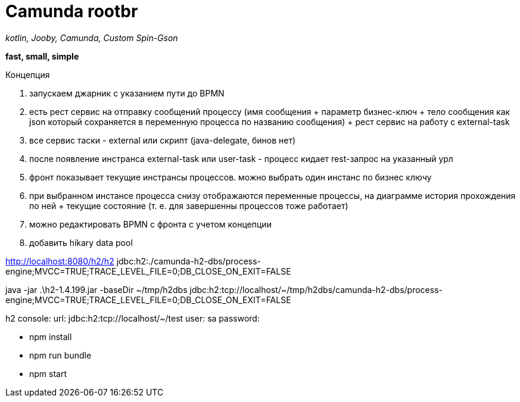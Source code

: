 = Camunda rootbr

_kotlin, Jooby, Camunda, Custom Spin-Gson_

*fast, small, simple*

Концепция


1. запускаем джарник с указанием пути до BPMN
2. есть рест сервис на отправку сообщений процессу (имя сообщения + параметр бизнес-ключ + тело сообщения как json который сохраняется в переменную процесса по названию сообщения) + рест сервис на работу с external-task
3. все сервис таски - external или скрипт (java-delegate, бинов нет)
4. после появление инстранса external-task или user-task - процесс кидает rest-запрос на указанный урл
5. фронт показывает текущие инстрансы процессов. можно выбрать один инстанс по бизнес ключу
6. при выбранном инстансе процесса снизу отображаются переменные процессы, на диаграмме история прохождения по ней + текущие состояние (т. е. для завершенны процессов тоже работает)
7. можно редактировать BPMN с фронта с учетом концепции
8. добавить hikary data pool

http://localhost:8080/h2/h2
jdbc:h2:./camunda-h2-dbs/process-engine;MVCC=TRUE;TRACE_LEVEL_FILE=0;DB_CLOSE_ON_EXIT=FALSE

java -jar .\h2-1.4.199.jar -baseDir ~/tmp/h2dbs
jdbc:h2:tcp://localhost/~/tmp/h2dbs/camunda-h2-dbs/process-engine;MVCC=TRUE;TRACE_LEVEL_FILE=0;DB_CLOSE_ON_EXIT=FALSE

h2 console:
url: jdbc:h2:tcp://localhost/~/test
user: sa
password:


* npm install
* npm run bundle
* npm start


